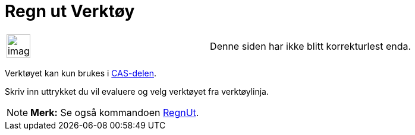 = Regn ut Verktøy
:page-en: tools/Evaluate
ifdef::env-github[:imagesdir: /nb/modules/ROOT/assets/images]

[width="100%",cols="50%,50%",]
|===
a|
image:Ambox_content.png[image,width=40,height=40]

|Denne siden har ikke blitt korrekturlest enda.
|===

Verktøyet kan kun brukes i xref:/CAS_delen.adoc[CAS-delen].

Skriv inn uttrykket du vil evaluere og velg verktøyet fra verktøylinja.

[NOTE]
====

*Merk:* Se også kommandoen xref:/commands/RegnUt.adoc[RegnUt].

====
